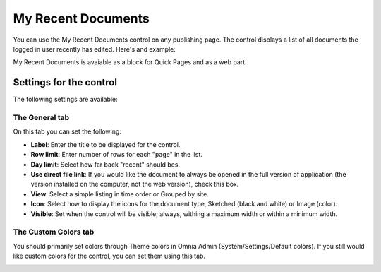My Recent Documents
===========================

You can use the My Recent Documents control on any publishing page. The control displays a list of all documents the logged in user recently has edited. Here's and example:

.. image:: my-recent-documents.png

My Recent Documents is avaiable as a block for Quick Pages and as a web part.

Settings for the control
************************
The following settings are available:

.. image:: my-recent-documents-settings-general.png

The General tab
----------------
On this tab you can set the following:

+ **Label**: Enter the title to be displayed for the control.
+ **Row limit**: Enter number of rows for each "page" in the list.
+ **Day limit**: Select how far back "recent" should bes.
+ **Use direct file link**: If you would like the document to always be opened in the full version of application (the version installed on the computer, not the web version), check this box.
+ **View**: Select a simple listing in time order or Grouped by site. 
+ **Icon**: Select how to display the icons for the document type, Sketched (black and white) or Image (color).
+ **Visible**: Set when the control will be visible; always, withing a maximum width or within a minimum width.

The Custom Colors tab
---------------------
You should primarily set colors through Theme colors in Omnia Admin (System/Settings/Default colors). If you still would like custom colors for the control, you can set them using this tab.

.. image:: my-recent-documents-settings-colors.png
